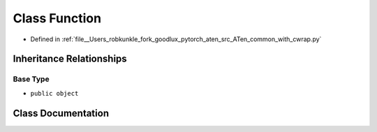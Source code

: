 .. _class_common_with_cwrap__Function:

Class Function
==============

- Defined in :ref:`file__Users_robkunkle_fork_goodlux_pytorch_aten_src_ATen_common_with_cwrap.py`


Inheritance Relationships
-------------------------

Base Type
*********

- ``public object``


Class Documentation
-------------------


.. doxygenclass:: common_with_cwrap::Function
   :members:
   :protected-members:
   :undoc-members: